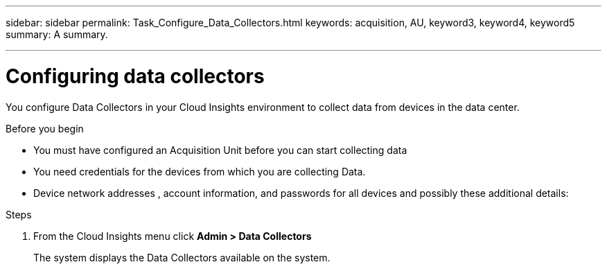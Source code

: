 ---
sidebar: sidebar
permalink: Task_Configure_Data_Collectors.html
keywords: acquisition, AU, keyword3, keyword4, keyword5
summary: A summary.

---
:toc: macro
:hardbreaks: AA
:toclevels: 1
:nofooter:
:icons: font
:linkattrs:
:imagesdir: ./media/

= Configuring data collectors

[.lead]
You configure Data Collectors in your Cloud Insights environment to collect data from devices in the data center.

.Before you begin
* You must have configured an Acquisition Unit before you can start collecting data
* You need credentials for the devices from which you are collecting Data.
* Device network addresses , account information, and passwords for all devices and possibly these additional details:

.Steps
. From the Cloud Insights menu click *Admin > Data Collectors*
+
The system displays the Data Collectors available on the system.
